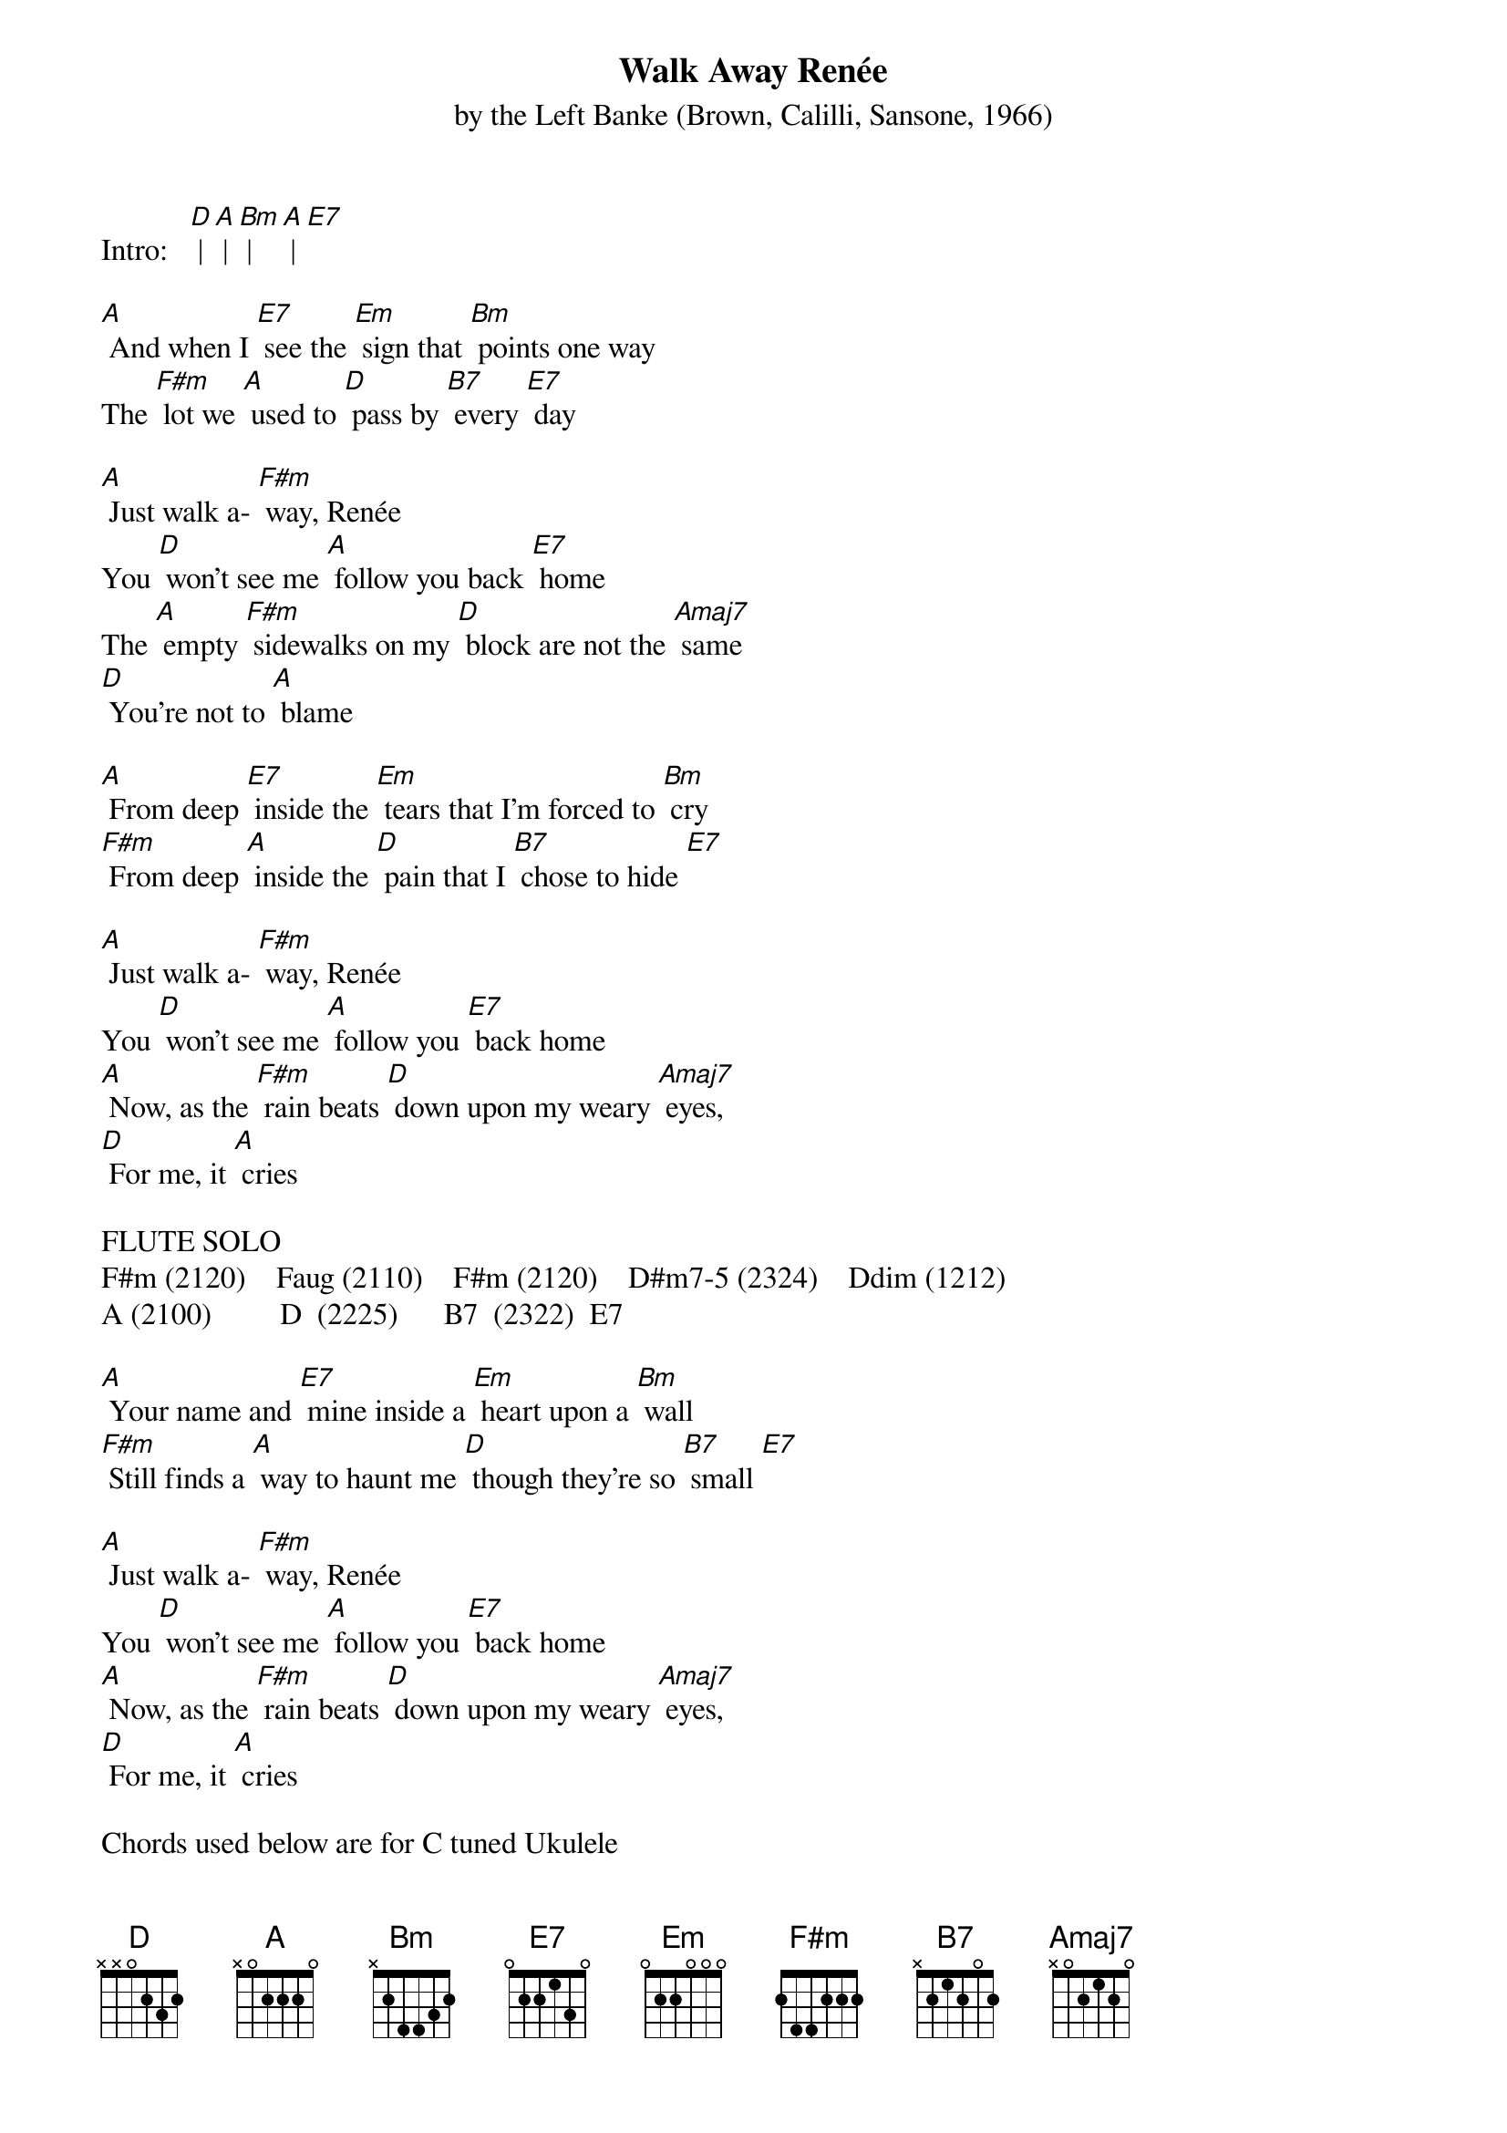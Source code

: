 {t: Walk Away Renée }
{st: by the Left Banke (Brown, Calilli, Sansone, 1966) }

Intro:   [D] | [A] | [Bm] | [A] | [E7]

[A] And when I [E7] see the [Em] sign that [Bm] points one way
The [F#m] lot we [A] used to [D] pass by [B7] every [E7] day 

[A] Just walk a- [F#m] way, Renée
You [D] won't see me [A] follow you back [E7] home 
The [A] empty [F#m] sidewalks on my [D] block are not the [Amaj7] same 
[D] You're not to [A] blame 

[A] From deep [E7] inside the [Em] tears that I'm forced to [Bm] cry 
[F#m] From deep [A] inside the [D] pain that I [B7] chose to hide [E7]

[A] Just walk a- [F#m] way, Renée
You [D] won't see me [A] follow you [E7] back home 
[A] Now, as the [F#m] rain beats [D] down upon my weary [Amaj7] eyes, 
[D] For me, it [A] cries 

FLUTE SOLO 
F#m (2120)    Faug (2110)    F#m (2120)    D#m7-5 (2324)    Ddim (1212)
A (2100)         D  (2225)      B7  (2322)  E7

[A] Your name and [E7] mine inside a [Em] heart upon a [Bm] wall 
[F#m] Still finds a [A] way to haunt me [D] though they're so [B7] small [E7]

[A] Just walk a- [F#m] way, Renée
You [D] won't see me [A] follow you [E7] back home 
[A] Now, as the [F#m] rain beats [D] down upon my weary [Amaj7] eyes, 
[D] For me, it [A] cries

Chords used below are for C tuned Ukulele
D        	(2225)    A       (2100)
Bm       (4333)    B7      (2322 or 4320)
E7       	(1202)    Em      (0432 or 4432)
Fdim     (1212)    F#m     (2120)
Amaj7   (1100)
Faug     (2110)
D#m7-5   (2324)
Ddim     (1212)

